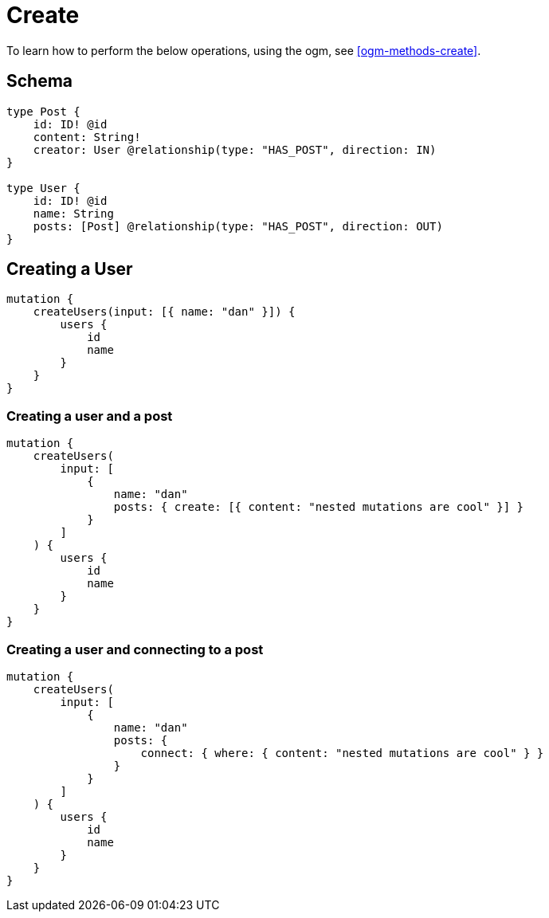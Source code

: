 [[schema-mutations-create]]
= Create

To learn how to perform the below operations, using the ogm, see <<ogm-methods-create>>.

== Schema

[source, graphql]
----
type Post {
    id: ID! @id
    content: String!
    creator: User @relationship(type: "HAS_POST", direction: IN)
}

type User {
    id: ID! @id
    name: String
    posts: [Post] @relationship(type: "HAS_POST", direction: OUT)
}
----

== Creating a User

[source, graphql]
----
mutation {
    createUsers(input: [{ name: "dan" }]) {
        users {
            id
            name
        }
    }
}
----

=== Creating a user and a post

[source, graphql]
----
mutation {
    createUsers(
        input: [
            {
                name: "dan"
                posts: { create: [{ content: "nested mutations are cool" }] }
            }
        ]
    ) {
        users {
            id
            name
        }
    }
}
----

=== Creating a user and connecting to a post

[source, graphql]
----
mutation {
    createUsers(
        input: [
            {
                name: "dan"
                posts: {
                    connect: { where: { content: "nested mutations are cool" } }
                }
            }
        ]
    ) {
        users {
            id
            name
        }
    }
}
----
